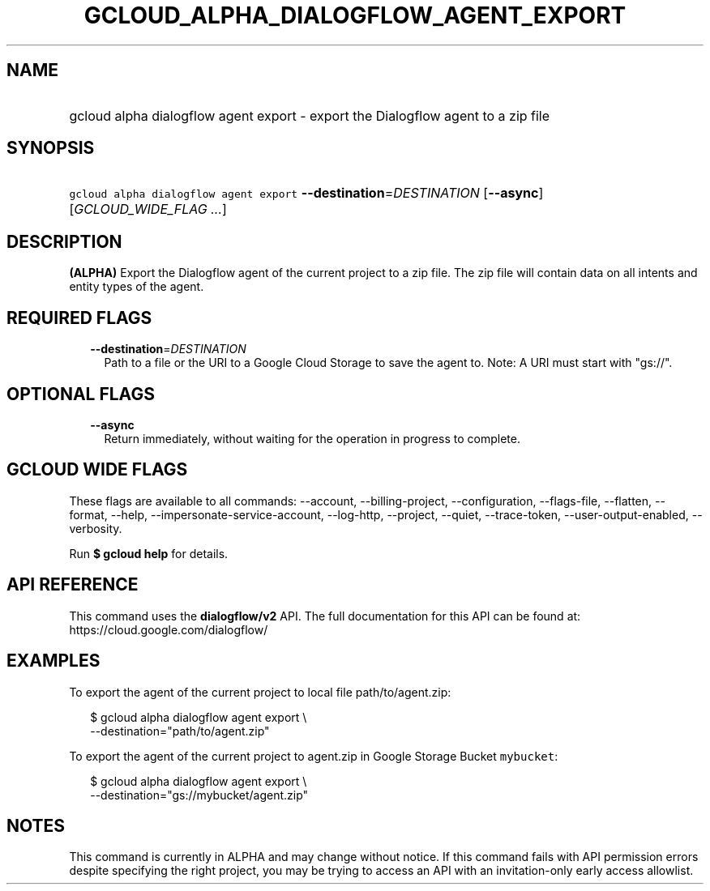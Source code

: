
.TH "GCLOUD_ALPHA_DIALOGFLOW_AGENT_EXPORT" 1



.SH "NAME"
.HP
gcloud alpha dialogflow agent export \- export the Dialogflow agent to a zip file



.SH "SYNOPSIS"
.HP
\f5gcloud alpha dialogflow agent export\fR \fB\-\-destination\fR=\fIDESTINATION\fR [\fB\-\-async\fR] [\fIGCLOUD_WIDE_FLAG\ ...\fR]



.SH "DESCRIPTION"

\fB(ALPHA)\fR Export the Dialogflow agent of the current project to a zip file.
The zip file will contain data on all intents and entity types of the agent.



.SH "REQUIRED FLAGS"

.RS 2m
.TP 2m
\fB\-\-destination\fR=\fIDESTINATION\fR
Path to a file or the URI to a Google Cloud Storage to save the agent to. Note:
A URI must start with "gs://".


.RE
.sp

.SH "OPTIONAL FLAGS"

.RS 2m
.TP 2m
\fB\-\-async\fR
Return immediately, without waiting for the operation in progress to complete.


.RE
.sp

.SH "GCLOUD WIDE FLAGS"

These flags are available to all commands: \-\-account, \-\-billing\-project,
\-\-configuration, \-\-flags\-file, \-\-flatten, \-\-format, \-\-help,
\-\-impersonate\-service\-account, \-\-log\-http, \-\-project, \-\-quiet,
\-\-trace\-token, \-\-user\-output\-enabled, \-\-verbosity.

Run \fB$ gcloud help\fR for details.



.SH "API REFERENCE"

This command uses the \fBdialogflow/v2\fR API. The full documentation for this
API can be found at: https://cloud.google.com/dialogflow/



.SH "EXAMPLES"

To export the agent of the current project to local file path/to/agent.zip:

.RS 2m
$ gcloud alpha dialogflow agent export \e
    \-\-destination="path/to/agent.zip"
.RE

To export the agent of the current project to agent.zip in Google Storage Bucket
\f5mybucket\fR:

.RS 2m
$ gcloud alpha dialogflow agent export \e
    \-\-destination="gs://mybucket/agent.zip"
.RE



.SH "NOTES"

This command is currently in ALPHA and may change without notice. If this
command fails with API permission errors despite specifying the right project,
you may be trying to access an API with an invitation\-only early access
allowlist.

